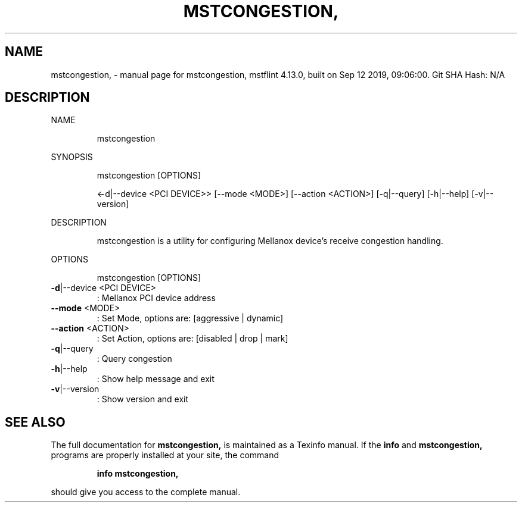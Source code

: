 .\" DO NOT MODIFY THIS FILE!  It was generated by help2man 1.41.1.
.TH MSTCONGESTION, "1" "September 2019" "mstcongestion, mstflint 4.13.0, built on Sep 12 2019, 09:06:00. Git SHA Hash: N/A" "User Commands"
.SH NAME
mstcongestion, \- manual page for mstcongestion, mstflint 4.13.0, built on Sep 12 2019, 09:06:00. Git SHA Hash: N/A
.SH DESCRIPTION
NAME
.IP
mstcongestion
.PP
SYNOPSIS
.IP
mstcongestion [OPTIONS]
.IP
<\-d|\-\-device <PCI DEVICE>> [\-\-mode <MODE>] [\-\-action <ACTION>] [\-q|\-\-query]
[\-h|\-\-help] [\-v|\-\-version]
.PP
DESCRIPTION
.IP
mstcongestion is a utility for configuring Mellanox device's receive congestion handling.
.PP
OPTIONS
.IP
mstcongestion [OPTIONS]
.TP
\fB\-d\fR|\-\-device <PCI DEVICE>
: Mellanox PCI device address
.TP
\fB\-\-mode\fR <MODE>
: Set Mode, options are: [aggressive |
dynamic]
.TP
\fB\-\-action\fR <ACTION>
: Set Action, options are: [disabled | drop |
mark]
.TP
\fB\-q\fR|\-\-query
: Query congestion
.TP
\fB\-h\fR|\-\-help
: Show help message and exit
.TP
\fB\-v\fR|\-\-version
: Show version and exit
.SH "SEE ALSO"
The full documentation for
.B mstcongestion,
is maintained as a Texinfo manual.  If the
.B info
and
.B mstcongestion,
programs are properly installed at your site, the command
.IP
.B info mstcongestion,
.PP
should give you access to the complete manual.
